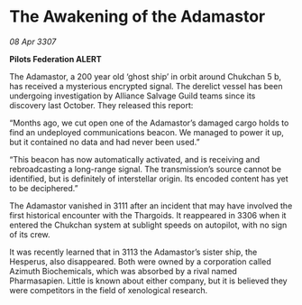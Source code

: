 * The Awakening of the Adamastor

/08 Apr 3307/

*Pilots Federation ALERT* 

The Adamastor, a 200 year old ‘ghost ship’ in orbit around Chukchan 5 b, has received a mysterious encrypted signal. The derelict vessel has been undergoing investigation by Alliance Salvage Guild teams since its discovery last October. They released this report: 

“Months ago, we cut open one of the Adamastor’s damaged cargo holds to find an undeployed communications beacon. We managed to power it up, but it contained no data and had never been used.” 

“This beacon has now automatically activated, and is receiving and rebroadcasting a long-range signal. The transmission’s source cannot be identified, but is definitely of interstellar origin. Its encoded content has yet to be deciphered.” 

The Adamastor vanished in 3111 after an incident that may have involved the first historical encounter with the Thargoids. It reappeared in 3306 when it entered the Chukchan system at sublight speeds on autopilot, with no sign of its crew.  

It was recently learned that in 3113 the Adamastor’s sister ship, the Hesperus, also disappeared. Both were owned by a corporation called Azimuth Biochemicals, which was absorbed by a rival named Pharmasapien. Little is known about either company, but it is believed they were competitors in the field of xenological research.